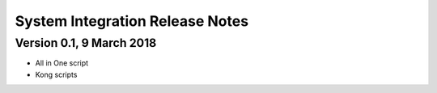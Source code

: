 .. ===============LICENSE_START=======================================================
.. Acumos
.. ===================================================================================
.. Copyright (C) <CURRENT YEAR> <YOUR COMPANY>. All rights reserved.
.. ===================================================================================
.. This Acumos documentation file is distributed by <YOUR COMPANY NAME(S)>
.. under the Creative Commons Attribution 4.0 International License (the "License");
.. you may not use this file except in compliance with the License.
.. You may obtain a copy of the License at
.. 
..      http://creativecommons.org/licenses/by/4.0
.. 
.. This file is distributed on an "AS IS" BASIS,
.. WITHOUT WARRANTIES OR CONDITIONS OF ANY KIND, either express or implied.
.. See the License for the specific language governing permissions and
.. limitations under the License.
.. ===============LICENSE_END=========================================================

================================
System Integration Release Notes
================================
 
Version 0.1, 9 March 2018
=========================

- All in One script
- Kong scripts